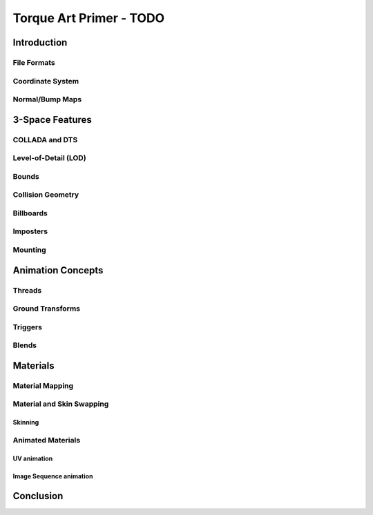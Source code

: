 Torque Art Primer - TODO
*************************

Introduction 
=============

File Formats
--------------

Coordinate System
--------------------

Normal/Bump Maps
-------------------

3-Space Features
================

COLLADA and DTS
------------------

Level-of-Detail (LOD)
----------------------

Bounds
--------

Collision Geometry
--------------------

Billboards
-----------

Imposters
-----------

Mounting
----------

Animation Concepts
====================

Threads
--------

Ground Transforms
-------------------

Triggers
---------

Blends
-------

Materials
===========

Material Mapping
------------------

Material and Skin Swapping
----------------------------

Skinning
^^^^^^^^^^

Animated Materials
---------------------

UV animation
^^^^^^^^^^^^^^^

Image Sequence animation
^^^^^^^^^^^^^^^^^^^^^^^^^^^^

Conclusion
===========




